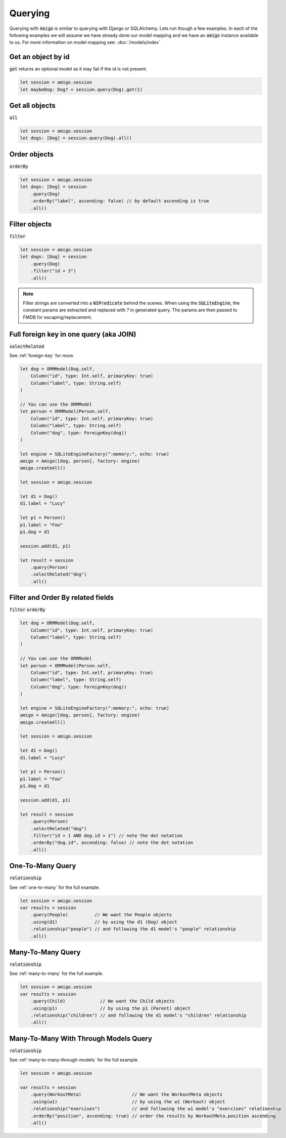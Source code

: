 Querying
===================================

Querying with :code:`Amigo` is similar to querying with Django or
SQLAlchemy. Lets run though a few examples. In each of the following
examples we will assume we have already done our model mapping
and we have an :code:`amigo` instance available to us. For
more information on model mapping see: :doc:`/models/index`


Get an object by id
---------------------

:code:`get` returns an optional model as it may fail if the id
is not present.

.. code-block:: swift

    let session = amigo.session
    let maybeDog: Dog? = session.query(Dog).get(1)


Get all objects
----------------------------------

:code:`all`

.. code-block:: swift

    let session = amigo.session
    let dogs: [Dog] = session.query(Dog).all()


Order objects
----------------------------------

:code:`orderBy`

.. code-block:: swift

    let session = amigo.session
    let dogs: [Dog] = session
        .query(Dog)
        .orderBy("label", ascending: false) // by default ascending is true
        .all()


Filter objects
----------------------------------

:code:`filter`

.. code-block:: swift

    let session = amigo.session
    let dogs: [Dog] = session
        .query(Dog)
        .filter("id > 3")
        .all()

.. note ::

    Filter strings are converted into a :code:`NSPredicate` behind the
    scenes. When using the :code:`SQLiteEngine`, the constant params are
    extracted and replaced with `?` in generated query. The params are
    then passed to FMDB for escaping/replacement.


Full foreign key in one query (aka JOIN)
----------------------------------------

:code:`selectRelated`

See :ref:`foreign-key` for more.

.. code-block:: swift

    let dog = ORMModel(Dog.self,
        Column("id", type: Int.self, primaryKey: true)
        Column("label", type: String.self)
    )

    // You can use the ORMModel
    let person = ORMModel(Person.self,
        Column("id", type: Int.self, primaryKey: true)
        Column("label", type: String.self)
        Column("dog", type: ForeignKey(dog))
    )

    let engine = SQLiteEngineFactory(":memory:", echo: true)
    amigo = Amigo([dog, person], factory: engine)
    amigo.createAll()

    let session = amigo.session

    let d1 = Dog()
    d1.label = "Lucy"

    let p1 = Person()
    p1.label = "Foo"
    p1.dog = d1

    session.add(d1, p1)

    let result = session
        .query(Person)
        .selectRelated("dog")
        .all()


Filter and Order By related fields
-----------------------------------

:code:`filter`
:code:`orderBy`

.. code-block:: swift

    let dog = ORMModel(Dog.self,
        Column("id", type: Int.self, primaryKey: true)
        Column("label", type: String.self)
    )

    // You can use the ORMModel
    let person = ORMModel(Person.self,
        Column("id", type: Int.self, primaryKey: true)
        Column("label", type: String.self)
        Column("dog", type: ForeignKey(dog))
    )

    let engine = SQLiteEngineFactory(":memory:", echo: true)
    amigo = Amigo([dog, person], factory: engine)
    amigo.createAll()

    let session = amigo.session

    let d1 = Dog()
    d1.label = "Lucy"

    let p1 = Person()
    p1.label = "Foo"
    p1.dog = d1

    session.add(d1, p1)

    let result = session
        .query(Person)
        .selectRelated("dog")
        .filter("id > 1 AND dog.id > 1") // note the dot notation
        .orderBy("dog.id", ascending: false) // note the dot notation
        .all()


One-To-Many Query
-----------------------------------

:code:`relationship`

See :ref:`one-to-many` for the full example.

.. code-block:: swift

    let session = amigo.session
    var results = session
        .query(People)          // We want the People objects
        .using(d1)              // by using the d1 (Dog) object
        .relationship("people") // and following the d1 model's "people" relationship
        .all()



Many-To-Many Query
-----------------------------------

:code:`relationship`

See :ref:`many-to-many` for the full example.

.. code-block:: swift

    let session = amigo.session
    var results = session
        .query(Child)             // We want the Child objects
        .using(p1)                // by using the p1 (Parent) object
        .relationship("children") // and following the d1 model's "children" relationship
        .all()


Many-To-Many With Through Models Query
---------------------------------------

:code:`relationship`

See :ref:`many-to-many-through-models` for the full example.

.. code-block:: swift

    let session = amigo.session

    var results = session
        .query(WorkoutMeta)                   // We want the WorkoutMeta objects
        .using(w1)                            // by using the w1 (Workout) object
        .relationship("exercises")            // and following the w1 model's "exercises" relationship
        .orderBy("position", ascending: true) // order the results by WorkoutMeta.position ascending
        .all()

